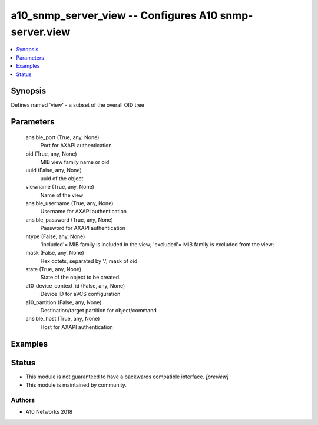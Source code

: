 .. _a10_snmp_server_view_module:


a10_snmp_server_view -- Configures A10 snmp-server.view
=======================================================

.. contents::
   :local:
   :depth: 1


Synopsis
--------

Defines named 'view' - a subset of the overall OID tree






Parameters
----------

  ansible_port (True, any, None)
    Port for AXAPI authentication


  oid (True, any, None)
    MIB view family name or oid


  uuid (False, any, None)
    uuid of the object


  viewname (True, any, None)
    Name of the view


  ansible_username (True, any, None)
    Username for AXAPI authentication


  ansible_password (True, any, None)
    Password for AXAPI authentication


  ntype (False, any, None)
    'included'= MIB family is included in the view; 'excluded'= MIB family is excluded from the view;


  mask (False, any, None)
    Hex octets, separated by '.', mask of oid


  state (True, any, None)
    State of the object to be created.


  a10_device_context_id (False, any, None)
    Device ID for aVCS configuration


  a10_partition (False, any, None)
    Destination/target partition for object/command


  ansible_host (True, any, None)
    Host for AXAPI authentication









Examples
--------

.. code-block:: yaml+jinja

    





Status
------




- This module is not guaranteed to have a backwards compatible interface. *[preview]*


- This module is maintained by community.



Authors
~~~~~~~

- A10 Networks 2018

